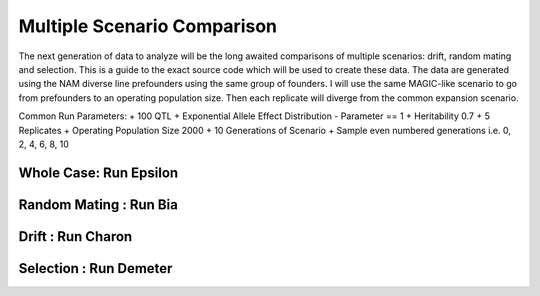 .. _multiple_scenario_comparison:

############################
Multiple Scenario Comparison
############################

The next generation of data to analyze will be the long awaited comparisons of
multiple scenarios: drift, random mating and selection. This is a guide to
the exact source code which will be used to create these data. The data are
generated using the NAM diverse line prefounders using the same group of founders.
I will use the same MAGIC-like scenario to go from prefounders to an operating
population size. Then each replicate will diverge from the common expansion
scenario.

Common Run Parameters:
+ 100 QTL
+ Exponential Allele Effect Distribution - Parameter == 1
+ Heritability 0.7
+ 5 Replicates
+ Operating Population Size 2000
+ 10 Generations of Scenario
+ Sample even numbered generations i.e. 0, 2, 4, 6, 8, 10


Whole Case: Run Epsilon
#######################

Random Mating : Run Bia
#######################


Drift : Run Charon
##################


Selection : Run Demeter
#######################


